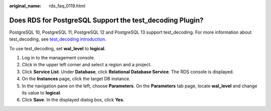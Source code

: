 :original_name: rds_faq_0119.html

.. _rds_faq_0119:

Does RDS for PostgreSQL Support the test_decoding Plugin?
=========================================================

PostgreSQL 10, PostgreSQL 11, PostgreSQL 12 and PostgreSQL 13 support test_decoding. For more information about test_decoding, see `test_decoding introduction <https://www.postgresql.org/docs/11/test-decoding.html>`__.

To use test_decoding, set **wal_level** to **logical**.

#. Log in to the management console.
#. Click |image1| in the upper left corner and select a region and a project.
#. Click **Service List**. Under **Database**, click **Relational Database Service**. The RDS console is displayed.
#. On the **Instances** page, click the target DB instance.
#. In the navigation pane on the left, choose **Parameters**. On the **Parameters** tab page, locate **wal_level** and change its value to **logical**.
#. Click **Save**. In the displayed dialog box, click **Yes**.

.. |image1| image:: /_static/images/en-us_image_0000001786854381.png
